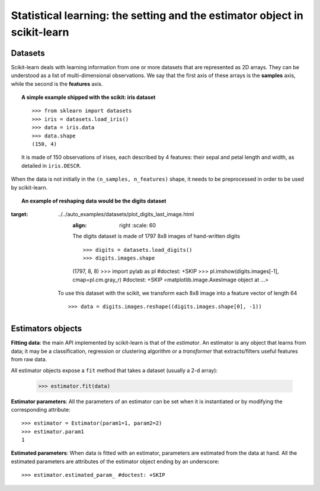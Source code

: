 ==========================================================================
Statistical learning: the setting and the estimator object in scikit-learn
==========================================================================

Datasets
=========

Scikit-learn deals with learning information from one or more
datasets that are represented as 2D arrays. They can be understood as a
list of multi-dimensional observations. We say that the first axis of
these arrays is the **samples** axis, while the second is the
**features** axis.

.. topic:: A simple example shipped with the scikit: iris dataset

    ::

        >>> from sklearn import datasets
        >>> iris = datasets.load_iris()
        >>> data = iris.data
        >>> data.shape
        (150, 4)

    It is made of 150 observations of irises, each described by 4
    features: their sepal and petal length and width, as detailed in
    ``iris.DESCR``.

When the data is not initially in the ``(n_samples, n_features)`` shape, it
needs to be preprocessed in order to be used by scikit-learn.

.. topic:: An example of reshaping data would be the digits dataset 

    .. image:: ../../auto_examples/datasets/images/plot_digits_last_image_001.png
:target: ../../auto_examples/datasets/plot_digits_last_image.html
        :align: right
            :scale: 60

        The digits dataset is made of 1797 8x8 images of hand-written
        digits ::

        >>> digits = datasets.load_digits()
        >>> digits.images.shape
        (1797, 8, 8)
        >>> import pylab as pl #doctest: +SKIP
        >>> pl.imshow(digits.images[-1], cmap=pl.cm.gray_r) #doctest: +SKIP
        <matplotlib.image.AxesImage object at ...>

    To use this dataset with the scikit, we transform each 8x8 image into a
    feature vector of length 64 ::

        >>> data = digits.images.reshape((digits.images.shape[0], -1))


Estimators objects
===================

.. Some code to make the doctests run

   >>> from sklearn.base import BaseEstimator
   >>> class Estimator(BaseEstimator):
   ...      def __init__(self, param1=0, param2=0):
   ...          self.param1 = param1
   ...          self.param2 = param2
   ...      def fit(self, data):
   ...          pass
   >>> estimator = Estimator()

**Fitting data**: the main API implemented by scikit-learn is that of the
`estimator`. An estimator is any object that learns from data;
it may be a classification, regression or clustering algorithm or
a *transformer* that extracts/filters useful features from raw data.

All estimator objects expose a ``fit`` method that takes a dataset
(usually a 2-d array):

    >>> estimator.fit(data)

**Estimator parameters**: All the parameters of an estimator can be set
when it is instantiated or by modifying the corresponding attribute::

    >>> estimator = Estimator(param1=1, param2=2)
    >>> estimator.param1
    1

**Estimated parameters**: When data is fitted with an estimator,
parameters are estimated from the data at hand. All the estimated
parameters are attributes of the estimator object ending by an
underscore::

    >>> estimator.estimated_param_ #doctest: +SKIP

